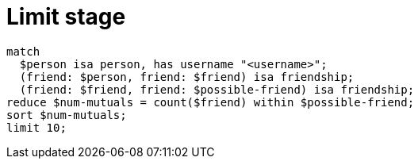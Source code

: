= Limit stage
:page-aliases: {page-version}@typeql::modifiers/pagination.adoc

[,typeql]
----
match
  $person isa person, has username "<username>";
  (friend: $person, friend: $friend) isa friendship;
  (friend: $friend, friend: $possible-friend) isa friendship;
reduce $num-mutuals = count($friend) within $possible-friend;
sort $num-mutuals;
limit 10;
----

